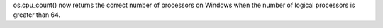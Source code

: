 os.cpu_count() now returns the correct number of processors on Windows
when the number of logical processors is greater than 64.
